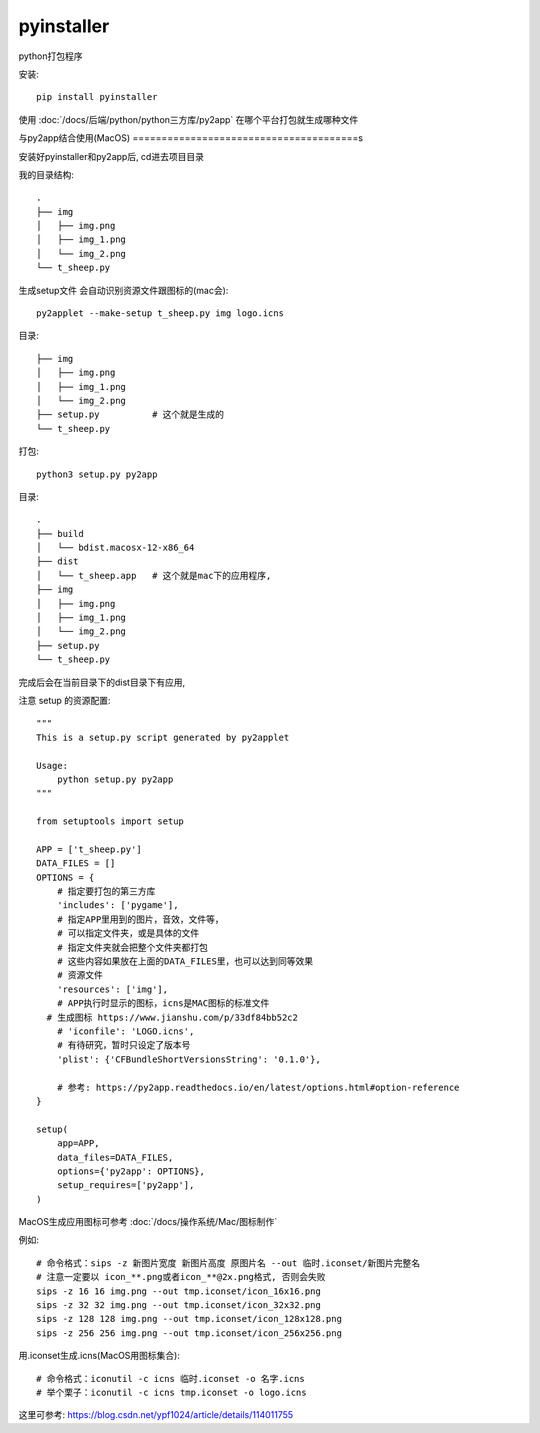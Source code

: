 =======================================
pyinstaller
=======================================


.. post:: 2024-02-21 21:55:17
  :tags: python, python三方库
  :category: 后端
  :author: YanQue
  :location: CD
  :language: zh-cn


python打包程序

安装::

  pip install pyinstaller

使用 :doc:`/docs/后端/python/python三方库/py2app` 在哪个平台打包就生成哪种文件

与py2app结合使用(MacOS)
=======================================s

安装好pyinstaller和py2app后, cd进去项目目录

我的目录结构::

  .
  ├── img
  │   ├── img.png
  │   ├── img_1.png
  │   └── img_2.png
  └── t_sheep.py

生成setup文件 会自动识别资源文件跟图标的(mac会)::

  py2applet --make-setup t_sheep.py img logo.icns

目录::

  ├── img
  │   ├── img.png
  │   ├── img_1.png
  │   └── img_2.png
  ├── setup.py 		# 这个就是生成的
  └── t_sheep.py

打包::

  python3 setup.py py2app

目录::

  .
  ├── build
  │   └── bdist.macosx-12-x86_64
  ├── dist
  │   └── t_sheep.app 	# 这个就是mac下的应用程序,
  ├── img
  │   ├── img.png
  │   ├── img_1.png
  │   └── img_2.png
  ├── setup.py
  └── t_sheep.py


完成后会在当前目录下的dist目录下有应用,

注意 setup 的资源配置::

  """
  This is a setup.py script generated by py2applet

  Usage:
      python setup.py py2app
  """

  from setuptools import setup

  APP = ['t_sheep.py']
  DATA_FILES = []
  OPTIONS = {
      # 指定要打包的第三方库
      'includes': ['pygame'],
      # 指定APP里用到的图片，音效，文件等，
      # 可以指定文件夹，或是具体的文件
      # 指定文件夹就会把整个文件夹都打包
      # 这些内容如果放在上面的DATA_FILES里，也可以达到同等效果
      # 资源文件
      'resources': ['img'],
      # APP执行时显示的图标，icns是MAC图标的标准文件
    # 生成图标 https://www.jianshu.com/p/33df84bb52c2
      # 'iconfile': 'LOGO.icns',
      # 有待研究，暂时只设定了版本号
      'plist': {'CFBundleShortVersionsString': '0.1.0'},

      # 参考: https://py2app.readthedocs.io/en/latest/options.html#option-reference
  }

  setup(
      app=APP,
      data_files=DATA_FILES,
      options={'py2app': OPTIONS},
      setup_requires=['py2app'],
  )

MacOS生成应用图标可参考 :doc:`/docs/操作系统/Mac/图标制作`

例如::

  # 命令格式：sips -z 新图片宽度 新图片高度 原图片名 --out 临时.iconset/新图片完整名
  # 注意一定要以 icon_**.png或者icon_**@2x.png格式, 否则会失败
  sips -z 16 16 img.png --out tmp.iconset/icon_16x16.png
  sips -z 32 32 img.png --out tmp.iconset/icon_32x32.png
  sips -z 128 128 img.png --out tmp.iconset/icon_128x128.png
  sips -z 256 256 img.png --out tmp.iconset/icon_256x256.png

用.iconset生成.icns(MacOS用图标集合)::

  # 命令格式：iconutil -c icns 临时.iconset -o 名字.icns
  # 举个栗子：iconutil -c icns tmp.iconset -o logo.icns

这里可参考: `<https://blog.csdn.net/ypf1024/article/details/114011755>`_


















